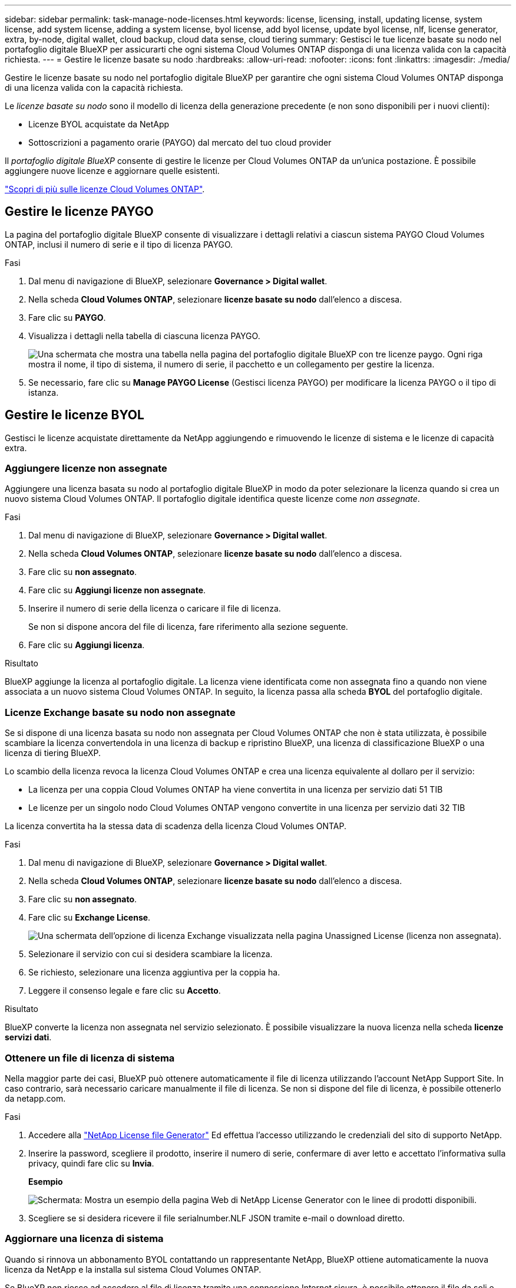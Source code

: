 ---
sidebar: sidebar 
permalink: task-manage-node-licenses.html 
keywords: license, licensing, install, updating license, system license, add system license, adding a system license, byol license, add byol license, update byol license, nlf, license generator, extra, by-node, digital wallet, cloud backup, cloud data sense, cloud tiering 
summary: Gestisci le tue licenze basate su nodo nel portafoglio digitale BlueXP per assicurarti che ogni sistema Cloud Volumes ONTAP disponga di una licenza valida con la capacità richiesta. 
---
= Gestire le licenze basate su nodo
:hardbreaks:
:allow-uri-read: 
:nofooter: 
:icons: font
:linkattrs: 
:imagesdir: ./media/


[role="lead"]
Gestire le licenze basate su nodo nel portafoglio digitale BlueXP per garantire che ogni sistema Cloud Volumes ONTAP disponga di una licenza valida con la capacità richiesta.

Le _licenze basate su nodo_ sono il modello di licenza della generazione precedente (e non sono disponibili per i nuovi clienti):

* Licenze BYOL acquistate da NetApp
* Sottoscrizioni a pagamento orarie (PAYGO) dal mercato del tuo cloud provider


Il _portafoglio digitale BlueXP_ consente di gestire le licenze per Cloud Volumes ONTAP da un'unica postazione. È possibile aggiungere nuove licenze e aggiornare quelle esistenti.

https://docs.netapp.com/us-en/bluexp-cloud-volumes-ontap/concept-licensing.html["Scopri di più sulle licenze Cloud Volumes ONTAP"].



== Gestire le licenze PAYGO

La pagina del portafoglio digitale BlueXP consente di visualizzare i dettagli relativi a ciascun sistema PAYGO Cloud Volumes ONTAP, inclusi il numero di serie e il tipo di licenza PAYGO.

.Fasi
. Dal menu di navigazione di BlueXP, selezionare *Governance > Digital wallet*.
. Nella scheda *Cloud Volumes ONTAP*, selezionare *licenze basate su nodo* dall'elenco a discesa.
. Fare clic su *PAYGO*.
. Visualizza i dettagli nella tabella di ciascuna licenza PAYGO.
+
image:screenshot_paygo_licenses.png["Una schermata che mostra una tabella nella pagina del portafoglio digitale BlueXP con tre licenze paygo. Ogni riga mostra il nome, il tipo di sistema, il numero di serie, il pacchetto e un collegamento per gestire la licenza."]

. Se necessario, fare clic su *Manage PAYGO License* (Gestisci licenza PAYGO) per modificare la licenza PAYGO o il tipo di istanza.




== Gestire le licenze BYOL

Gestisci le licenze acquistate direttamente da NetApp aggiungendo e rimuovendo le licenze di sistema e le licenze di capacità extra.



=== Aggiungere licenze non assegnate

Aggiungere una licenza basata su nodo al portafoglio digitale BlueXP in modo da poter selezionare la licenza quando si crea un nuovo sistema Cloud Volumes ONTAP. Il portafoglio digitale identifica queste licenze come _non assegnate_.

.Fasi
. Dal menu di navigazione di BlueXP, selezionare *Governance > Digital wallet*.
. Nella scheda *Cloud Volumes ONTAP*, selezionare *licenze basate su nodo* dall'elenco a discesa.
. Fare clic su *non assegnato*.
. Fare clic su *Aggiungi licenze non assegnate*.
. Inserire il numero di serie della licenza o caricare il file di licenza.
+
Se non si dispone ancora del file di licenza, fare riferimento alla sezione seguente.

. Fare clic su *Aggiungi licenza*.


.Risultato
BlueXP aggiunge la licenza al portafoglio digitale. La licenza viene identificata come non assegnata fino a quando non viene associata a un nuovo sistema Cloud Volumes ONTAP. In seguito, la licenza passa alla scheda *BYOL* del portafoglio digitale.



=== Licenze Exchange basate su nodo non assegnate

Se si dispone di una licenza basata su nodo non assegnata per Cloud Volumes ONTAP che non è stata utilizzata, è possibile scambiare la licenza convertendola in una licenza di backup e ripristino BlueXP, una licenza di classificazione BlueXP o una licenza di tiering BlueXP.

Lo scambio della licenza revoca la licenza Cloud Volumes ONTAP e crea una licenza equivalente al dollaro per il servizio:

* La licenza per una coppia Cloud Volumes ONTAP ha viene convertita in una licenza per servizio dati 51 TIB
* Le licenze per un singolo nodo Cloud Volumes ONTAP vengono convertite in una licenza per servizio dati 32 TIB


La licenza convertita ha la stessa data di scadenza della licenza Cloud Volumes ONTAP.

.Fasi
. Dal menu di navigazione di BlueXP, selezionare *Governance > Digital wallet*.
. Nella scheda *Cloud Volumes ONTAP*, selezionare *licenze basate su nodo* dall'elenco a discesa.
. Fare clic su *non assegnato*.
. Fare clic su *Exchange License*.
+
image:screenshot-exchange-license.png["Una schermata dell'opzione di licenza Exchange visualizzata nella pagina Unassigned License (licenza non assegnata)."]

. Selezionare il servizio con cui si desidera scambiare la licenza.
. Se richiesto, selezionare una licenza aggiuntiva per la coppia ha.
. Leggere il consenso legale e fare clic su *Accetto*.


.Risultato
BlueXP converte la licenza non assegnata nel servizio selezionato. È possibile visualizzare la nuova licenza nella scheda *licenze servizi dati*.



=== Ottenere un file di licenza di sistema

Nella maggior parte dei casi, BlueXP può ottenere automaticamente il file di licenza utilizzando l'account NetApp Support Site. In caso contrario, sarà necessario caricare manualmente il file di licenza. Se non si dispone del file di licenza, è possibile ottenerlo da netapp.com.

.Fasi
. Accedere alla https://register.netapp.com/register/getlicensefile["NetApp License file Generator"^] Ed effettua l'accesso utilizzando le credenziali del sito di supporto NetApp.
. Inserire la password, scegliere il prodotto, inserire il numero di serie, confermare di aver letto e accettato l'informativa sulla privacy, quindi fare clic su *Invia*.
+
*Esempio*

+
image:screenshot-license-generator.png["Schermata: Mostra un esempio della pagina Web di NetApp License Generator con le linee di prodotti disponibili."]

. Scegliere se si desidera ricevere il file serialnumber.NLF JSON tramite e-mail o download diretto.




=== Aggiornare una licenza di sistema

Quando si rinnova un abbonamento BYOL contattando un rappresentante NetApp, BlueXP ottiene automaticamente la nuova licenza da NetApp e la installa sul sistema Cloud Volumes ONTAP.

Se BlueXP non riesce ad accedere al file di licenza tramite una connessione Internet sicura, è possibile ottenere il file da soli e caricarlo manualmente su BlueXP.

.Fasi
. Dal menu di navigazione di BlueXP, selezionare *Governance > Digital wallet*.
. Nella scheda *Cloud Volumes ONTAP*, selezionare *licenze basate su nodo* dall'elenco a discesa.
. Nella scheda *BYOL*, espandere i dettagli di un sistema Cloud Volumes ONTAP.
. Fare clic sul menu delle azioni accanto alla licenza di sistema e selezionare *Aggiorna licenza*.
. Caricare il file di licenza (o i file se si dispone di una coppia ha).
. Fare clic su *Update License* (Aggiorna licenza).


.Risultato
BlueXP aggiorna la licenza sul sistema Cloud Volumes ONTAP.



=== Gestire licenze di capacità extra

È possibile acquistare licenze di capacità extra per un sistema Cloud Volumes ONTAP BYOL per allocare più di 368 TIB di capacità forniti con una licenza di sistema BYOL. Ad esempio, è possibile acquistare una capacità di licenza aggiuntiva per allocare fino a 736 TIB di capacità a Cloud Volumes ONTAP. Oppure puoi acquistare tre licenze di capacità extra per ottenere fino a 1.4 PIB.

Il numero di licenze che è possibile acquistare per un sistema a nodo singolo o una coppia ha è illimitato.



==== Aggiungere licenze di capacità

Acquistare una licenza di capacità aggiuntiva contattandoci tramite l'icona della chat in basso a destra in BlueXP. Una volta acquistata la licenza, è possibile applicarla a un sistema Cloud Volumes ONTAP.

.Fasi
. Dal menu di navigazione di BlueXP, selezionare *Governance > Digital wallet*.
. Nella scheda *Cloud Volumes ONTAP*, selezionare *licenze basate su nodo* dall'elenco a discesa.
. Nella scheda *BYOL*, espandere i dettagli di un sistema Cloud Volumes ONTAP.
. Fare clic su *Add Capacity License*.
. Inserire il numero di serie o caricare il file di licenza (o i file se si dispone di una coppia ha).
. Fare clic su *Add Capacity License*.




==== Aggiornare le licenze di capacità

Se si estende il termine di una licenza con capacità extra, sarà necessario aggiornare la licenza in BlueXP.

.Fasi
. Dal menu di navigazione di BlueXP, selezionare *Governance > Digital wallet*.
. Nella scheda *Cloud Volumes ONTAP*, selezionare *licenze basate su nodo* dall'elenco a discesa.
. Nella scheda *BYOL*, espandere i dettagli di un sistema Cloud Volumes ONTAP.
. Fare clic sul menu delle azioni accanto alla licenza di capacità e selezionare *Aggiorna licenza*.
. Caricare il file di licenza (o i file se si dispone di una coppia ha).
. Fare clic su *Update License* (Aggiorna licenza).




==== Rimuovere le licenze di capacità

Se una licenza di capacità extra è scaduta e non è più in uso, è possibile rimuoverla in qualsiasi momento.

.Fasi
. Dal menu di navigazione di BlueXP, selezionare *Governance > Digital wallet*.
. Nella scheda *Cloud Volumes ONTAP*, selezionare *licenze basate su nodo* dall'elenco a discesa.
. Nella scheda *BYOL*, espandere i dettagli di un sistema Cloud Volumes ONTAP.
. Fare clic sul menu delle azioni accanto alla licenza di capacità e selezionare *Remove License* (Rimuovi licenza).
. Fare clic su *Rimuovi*.




=== Convertire una licenza di valutazione in una BYOL

Una licenza di valutazione è valida per 30 giorni. È possibile applicare una nuova licenza BYOL alla licenza di valutazione per un aggiornamento in-place.

Quando si converte una licenza di valutazione in una BYOL, BlueXP riavvia il sistema Cloud Volumes ONTAP.

* Per un sistema a nodo singolo, il riavvio provoca un'interruzione i/o durante il processo di riavvio.
* Per una coppia ha, il riavvio avvia il takeover e il giveback per continuare a fornire i/o ai client.


.Fasi
. Dal menu di navigazione di BlueXP, selezionare *Governance > Digital wallet*.
. Nella scheda *Cloud Volumes ONTAP*, selezionare *licenze basate su nodo* dall'elenco a discesa.
. Fare clic su *valutazione*.
. Nella tabella, fare clic su *Converti in licenza BYOL* per un sistema Cloud Volumes ONTAP.
. Inserire il numero di serie o caricare il file di licenza.
. Fare clic su *Converti licenza*.


.Risultato
BlueXP avvia il processo di conversione. Cloud Volumes ONTAP viene riavviato automaticamente durante questo processo. Quando viene eseguita la copia di backup, le informazioni sulla licenza rispecchieranno la nuova licenza.



== Passaggio da PAYGO a BYOL

La conversione di un sistema da UNA licenza PAYGO per nodo a una licenza BYOL per nodo (e viceversa) non è supportata. Se si desidera passare da un abbonamento pay-as-you-go a un abbonamento BYOL, è necessario implementare un nuovo sistema e replicare i dati dal sistema esistente al nuovo sistema.

.Fasi
. Creare un nuovo ambiente di lavoro Cloud Volumes ONTAP.
. Impostare una replica dei dati una tantum tra i sistemi per ciascun volume da replicare.
+
https://docs.netapp.com/us-en/bluexp-replication/task-replicating-data.html["Scopri come replicare i dati tra sistemi"^]

. Terminare il sistema Cloud Volumes ONTAP non più necessario eliminando l'ambiente di lavoro originale.
+
https://docs.netapp.com/us-en/bluexp-cloud-volumes-ontap/task-deleting-working-env.html["Scopri come eliminare un ambiente di lavoro Cloud Volumes ONTAP"].


